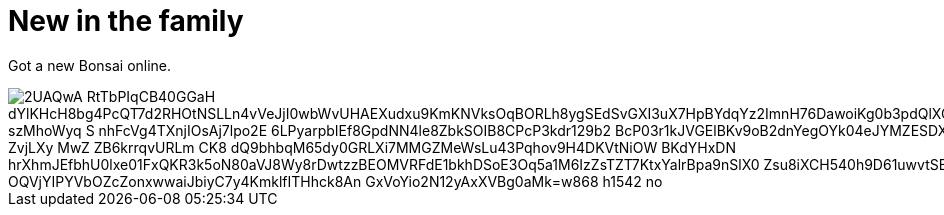 = New in the family
:published_at: 2015-11-18
:hp-tags: Bonsai

Got a new Bonsai online.

image::https://lh3.googleusercontent.com/2UAQwA-RtTbPIqCB40GGaH_dYlKHcH8bg4PcQT7d2RHOtNSLLn4vVeJjI0wbWvUHAEXudxu9KmKNVksOqBORLh8ygSEdSvGXI3uX7HpBYdqYz2ImnH76DawoiKg0b3pdQlXQDSuU5UyaR6M48fGQhiq-szMhoWyq_S_nhFcVg4TXnjIOsAj7lpo2E-6LPyarpbIEf8GpdNN4le8ZbkSOIB8CPcP3kdr129b2_BcP03r1kJVGElBKv9oB2dnYegOYk04eJYMZESDXAIyBWkT4kh_ZKP-o-ZvjLXy_MwZ__ZB6krrqvURLm_CK8-dQ9bhbqM65dy0GRLXi7MMGZMeWsLu43Pqhov9H4DKVtNiOW-BKdYHxDN_hrXhmJEfbhU0lxe01FxQKR3k5oN80aVJ8Wy8rDwtzzBEOMVRFdE1bkhDSoE3Oq5a1M6IzZsTZT7KtxYalrBpa9nSlX0_Zsu8iXCH540h9D61uwvtSBDJm-OQVjYIPYVbOZcZonxwwaiJbiyC7y4KmklfITHhck8An_GxVoYio2N12yAxXVBg0aMk=w868-h1542-no[]